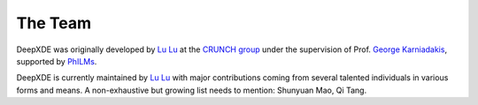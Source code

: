 The Team
========

DeepXDE was originally developed by `Lu Lu <https://lululxvi.github.io/>`_ at the `CRUNCH group <https://www.brown.edu/research/projects/crunch/home>`_ under the supervision of Prof. `George Karniadakis <https://www.brown.edu/research/projects/crunch/george-karniadakis>`_, supported by `PhILMs <https://www.pnnl.gov/computing/philms/>`_.

DeepXDE is currently maintained by `Lu Lu <https://lululxvi.github.io/>`_ with major contributions coming from several talented individuals in various forms and means. A non-exhaustive but growing list needs to mention: Shunyuan Mao, Qi Tang.